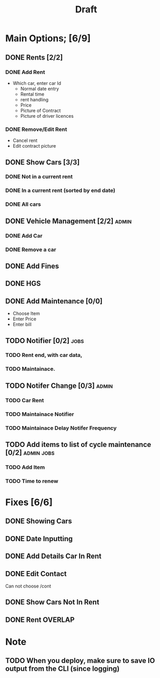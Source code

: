 #+title: Draft

* Main Options; [6/9]
** DONE Rents [2/2]
*** DONE Add Rent
+ Which car, enter car Id
  + Normal date entry
  + Rental time
  + rent handling
  + Price
  + Picture of Contract
  + Picture of driver licences
*** DONE Remove/Edit Rent
+ Cancel rent
+ Edit contract picture
** DONE Show Cars [3/3]
*** DONE Not in a current rent
*** DONE In a current rent (sorted by end date)
*** DONE All cars
** DONE Vehicle Management [2/2] :admin:
*** DONE Add Car
*** DONE Remove a car
** DONE Add Fines
** DONE HGS
** DONE Add Maintenance [0/0]
- Choose Item
- Enter Price
- Enter bill
** TODO Notifier [0/2] :jobs:
*** TODO Rent end, with car data,
*** TODO Maintainace.
** TODO Notifer Change [0/3] :admin:
*** TODO Car Rent
*** TODO Maintainace Notifier
*** TODO Maintainace Delay Notifer Frequency
** TODO Add items to list of cycle maintenance  [0/2] :admin:jobs:
*** TODO Add Item
*** TODO Time to renew
* Fixes [6/6]
** DONE Showing Cars
** DONE Date Inputting
** DONE Add Details Car In Rent
** DONE Edit Contact
Can not choose /cont
** DONE Show Cars Not In Rent
** DONE Rent OVERLAP
* Note
** TODO When you deploy, make sure to save IO output from the CLI (since logging)
